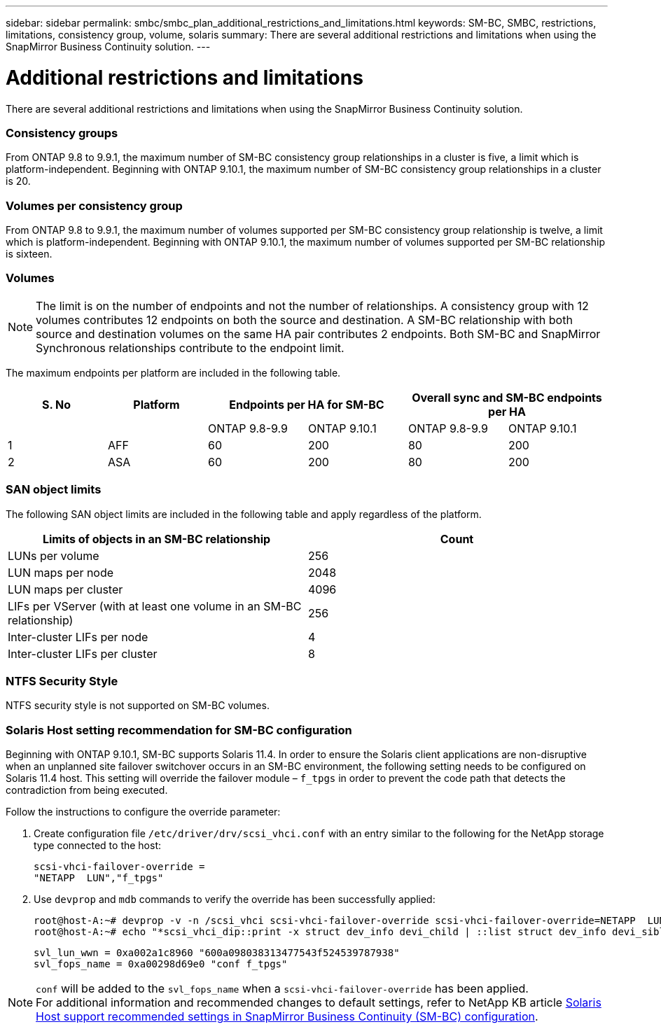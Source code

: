 ---
sidebar: sidebar
permalink: smbc/smbc_plan_additional_restrictions_and_limitations.html
keywords: SM-BC, SMBC, restrictions, limitations, consistency group, volume, solaris
summary: There are several additional restrictions and limitations when using the SnapMirror Business Continuity solution.
---

= Additional restrictions and limitations
:hardbreaks:
:nofooter:
:icons: font
:linkattrs:
:imagesdir: ../media/

//
// This file was created with NDAC Version 2.0 (August 17, 2020)
//
// 2020-11-04 10:10:11.686088
//

[.lead]
There are several additional restrictions and limitations when using the SnapMirror Business Continuity solution.

=== Consistency groups

From ONTAP 9.8 to 9.9.1, the maximum number of SM-BC consistency group relationships in a cluster is five, a limit which is platform-independent. Beginning with ONTAP 9.10.1, the maximum number of SM-BC consistency group relationships in a cluster is 20.

=== Volumes per consistency group

From ONTAP 9.8 to 9.9.1, the maximum number of volumes supported per SM-BC consistency group relationship is twelve, a limit which is platform-independent. Beginning with ONTAP 9.10.1, the maximum number of volumes supported per SM-BC relationship is sixteen.

=== Volumes

[NOTE]
The limit is on the number of endpoints and not the number of relationships. A consistency group with 12 volumes contributes 12 endpoints on both the source and destination. A SM-BC relationship with both source and destination volumes on the same HA pair contributes 2 endpoints. Both SM-BC and SnapMirror Synchronous relationships contribute to the endpoint limit. 

The maximum endpoints per platform are included in the following table.

[%header, hrows=4]
|===
|S. No |Platform 2+|Endpoints per HA for SM-BC 2+|Overall sync and SM-BC endpoints per HA 
|
|
|ONTAP 9.8-9.9 |ONTAP 9.10.1 |ONTAP 9.8-9.9 |ONTAP 9.10.1
|1
|AFF
|60
|200
|80
|200
|2
|ASA
|60
|200
|80
|200
|===

=== SAN object limits

The following SAN object limits are included in the following table and apply regardless of the platform.

|===
|Limits of objects in an SM-BC relationship |Count

|LUNs per volume
|256
|LUN maps per node
|2048
|LUN maps per cluster
|4096
|LIFs per VServer (with at least one volume in an SM-BC relationship)
|256
|Inter-cluster LIFs per node
|4
|Inter-cluster LIFs per cluster
|8
|===

=== NTFS Security Style

NTFS security style is not supported on SM-BC volumes.

=== Solaris Host setting recommendation for SM-BC configuration

Beginning with ONTAP 9.10.1, SM-BC supports Solaris 11.4. In order to ensure the Solaris client applications are non-disruptive when an unplanned site failover switchover occurs in an SM-BC environment, the following setting needs to be configured on Solaris 11.4 host. This setting will override the failover module – `f_tpgs` in order to prevent the code path that detects the contradiction from being executed.

Follow the instructions to configure the override parameter:

. Create configuration file `/etc/driver/drv/scsi_vhci.conf` with an entry similar to the following for the NetApp storage type connected to the host:
+
----
scsi-vhci-failover-override =
"NETAPP  LUN","f_tpgs"
----
. Use `devprop` and `mdb` commands to verify the override has been successfully applied:
+
----
root@host-A:~# devprop -v -n /scsi_vhci scsi-vhci-failover-override scsi-vhci-failover-override=NETAPP  LUN + f_tpgs
root@host-A:~# echo "*scsi_vhci_dip::print -x struct dev_info devi_child | ::list struct dev_info devi_sibling| ::print struct dev_info devi_mdi_client| ::print mdi_client_t ct_vprivate| ::print struct scsi_vhci_lun svl_lun_wwn svl_fops_name"| mdb -k`
----
+
----
svl_lun_wwn = 0xa002a1c8960 "600a098038313477543f524539787938"
svl_fops_name = 0xa00298d69e0 "conf f_tpgs"
----

NOTE: `conf` will be added to the `svl_fops_name` when a `scsi-vhci-failover-override` has been applied.
For additional information and recommended changes to default settings, refer to NetApp KB article https://kb.netapp.com/Advice_and_Troubleshooting/Data_Protection_and_Security/SnapMirror/Solaris_Host_support_recommended_settings_in_SnapMirror_Business_Continuity_(SM-BC)_configuration[Solaris Host support recommended settings in SnapMirror Business Continuity (SM-BC) configuration].


//BURT 1387138
//BURT 1431859, 1 dec 2021
//issue #326, 19 dec 2022